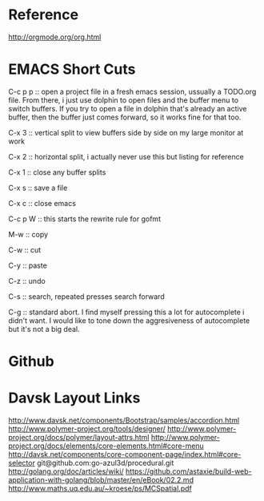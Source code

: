 * Reference
http://orgmode.org/org.html

* EMACS Short Cuts
C-c p p :: open a project file in a fresh emacs session, ussually a TODO.org file. From there, i just use dolphin to open files and the buffer menu to switch buffers. If you try to open a file in dolphin that's already an active buffer, then the buffer just comes forward, so it works fine for that too.

C-x 3 :: vertical split to view buffers side by side on my large monitor at work

C-x 2 :: horizontal split, i actually never use this but listing for reference

C-x 1 :: close any buffer splits

C-x s :: save a file

C-x c :: close emacs

C-c p W :: this starts the rewrite rule for gofmt

M-w :: copy

C-w :: cut

C-y :: paste

C-z :: undo

C-s :: search, repeated presses search forward

C-g :: standard abort. I find myself pressing this a lot for autocomplete i didn't want. I would like to tone down the aggresiveness of autocomplete but it's not a big deal.

* Github

* Davsk Layout Links
http://www.davsk.net/components/Bootstrap/samples/accordion.html
http://www.polymer-project.org/tools/designer/
http://www.polymer-project.org/docs/polymer/layout-attrs.html
http://www.polymer-project.org/docs/elements/core-elements.html#core-menu
http://davsk.net/components/core-component-page/index.html#core-selector
git@github.com:go-azul3d/procedural.git
http://golang.org/doc/articles/wiki/
https://github.com/astaxie/build-web-application-with-golang/blob/master/en/eBook/02.2.md
http://www.maths.uq.edu.au/~kroese/ps/MCSpatial.pdf
